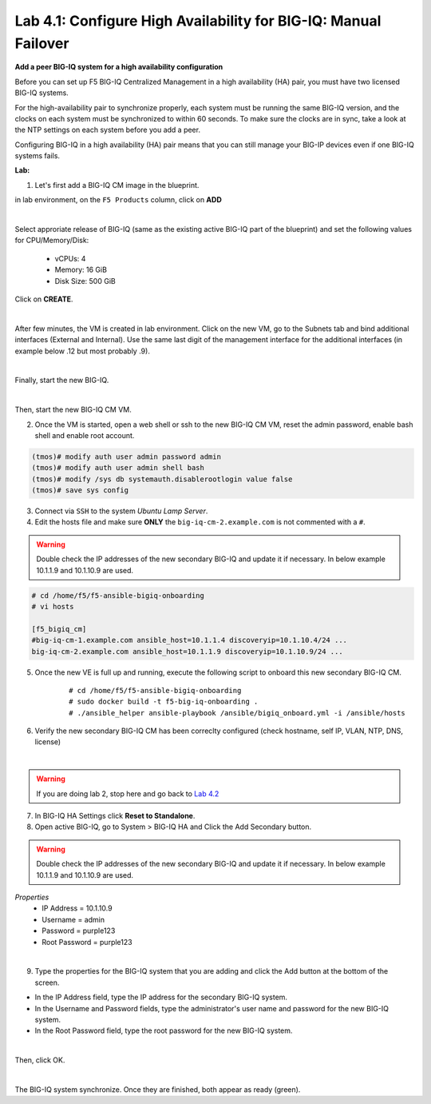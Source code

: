 Lab 4.1: Configure High Availability for BIG-IQ: Manual Failover
----------------------------------------------------------------

**Add a peer BIG-IQ system for a high availability configuration**

Before you can set up F5 BIG-IQ Centralized Management in a high availability (HA) pair, you must have two licensed BIG-IQ systems.

For the high-availability pair to synchronize properly, each system must be running the same BIG-IQ version, 
and the clocks on each system must be synchronized to within 60 seconds. To make sure the clocks are in sync, 
take a look at the NTP settings on each system before you add a peer.

Configuring BIG-IQ in a high availability (HA) pair means that you can still manage your BIG-IP devices even if one BIG-IQ systems fails.

**Lab:**

1. Let's first add a BIG-IQ CM image in the blueprint.

in lab environment, on the ``F5 Products`` column, click on **ADD**

.. image:: ../pictures/module4/img_module4_lab1_1a.png
  :align: center
  :scale: 60%

|

Select approriate release of BIG-IQ (same as the existing active BIG-IQ part of the blueprint) and set the following values for CPU/Memory/Disk:

    - vCPUs: 4
    - Memory: 16 GiB
    - Disk Size: 500 GiB

Click on **CREATE**.

.. image:: ../pictures/module4/img_module4_lab1_1b.png
  :align: center
  :scale: 60%

|

After few minutes, the VM is created in lab environment. Click on the new VM, go to the Subnets tab and bind additional interfaces (External and Internal).
Use the same last digit of the management interface for the additional interfaces (in example below .12 but most probably .9).

.. image:: ../pictures/module4/img_module4_lab1_1c.png
  :align: center
  :scale: 60%

|

Finally, start the new BIG-IQ.

.. image:: ../pictures/module4/img_module4_lab1_1d.png
  :align: center
  :scale: 60%

|

Then, start the new BIG-IQ CM VM.

2. Once the VM is started, open a web shell or ssh to the new BIG-IQ CM VM, reset the admin password, enable bash shell and enable root account.

.. code::

    (tmos)# modify auth user admin password admin
    (tmos)# modify auth user admin shell bash
    (tmos)# modify /sys db systemauth.disablerootlogin value false
    (tmos)# save sys config

3. Connect via ``SSH`` to the system *Ubuntu Lamp Server*.

4. Edit the hosts file and make sure **ONLY** the ``big-iq-cm-2.example.com`` is not commented with a ``#``.

.. warning:: Double check the IP addresses of the new secondary BIG-IQ and update it if necessary. In below example 10.1.1.9 and 10.1.10.9 are used.

.. code::

    # cd /home/f5/f5-ansible-bigiq-onboarding 
    # vi hosts

    [f5_bigiq_cm]
    #big-iq-cm-1.example.com ansible_host=10.1.1.4 discoveryip=10.1.10.4/24 ...
    big-iq-cm-2.example.com ansible_host=10.1.1.9 discoveryip=10.1.10.9/24 ...



5. Once the new VE is full up and running, execute the following script to onboard this new secondary BIG-IQ CM.

    ::

        # cd /home/f5/f5-ansible-bigiq-onboarding
        # sudo docker build -t f5-big-iq-onboarding .
        # ./ansible_helper ansible-playbook /ansible/bigiq_onboard.yml -i /ansible/hosts

6. Verify the new secondary BIG-IQ CM has been correclty configured (check hostname, self IP, VLAN, NTP, DNS, license)

.. image:: ../pictures/module4/img_module4_lab1_3.png
  :align: center
  :scale: 50%

|

.. warning:: If you are doing lab 2, stop here and go back to `Lab 4.2`_

.. _Lab 4.2: ./lab2.html

7. In BIG-IQ HA Settings click **Reset to Standalone**.

8. Open active BIG-IQ, go to System > BIG-IQ HA and Click the Add Secondary button.

.. warning:: Double check the IP addresses of the new secondary BIG-IQ and update it if necessary. In below example 10.1.1.9 and 10.1.10.9 are used.

*Properties*
 * IP Address =	10.1.10.9
 * Username = admin
 * Password = purple123
 * Root Password = purple123

.. image:: ../pictures/module4/img_module4_lab1_4.png
  :align: center
  :scale: 60%

|

9. Type the properties for the BIG-IQ system that you are adding and click the Add button at the bottom of the screen.

- In the IP Address field, type the IP address for the secondary BIG-IQ system.
- In the Username and Password fields, type the administrator's user name and password for the new BIG-IQ system.
- In the Root Password field, type the root password for the new BIG-IQ system.

.. image:: ../pictures/module4/img_module4_lab1_5.png
  :align: center
  :scale: 60%

|

Then, click OK.

.. image:: ../pictures/module4/img_module4_lab1_6.png
  :align: center
  :scale: 100%

|

The BIG-IQ system synchronize. Once they are finished, both appear as ready (green).
